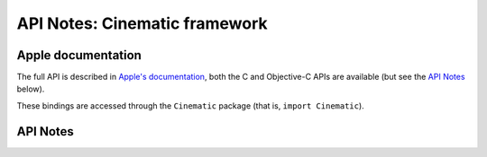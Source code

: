 .. module:: Cinematic
   :platform: macOS 14+
   :synopsis: Bindings for the Cinematic framework

API Notes: Cinematic framework
==============================

Apple documentation
-------------------

The full API is described in `Apple's documentation`__, both
the C and Objective-C APIs are available (but see the `API Notes`_ below).

.. __: https://developer.apple.com/documentation/cinematic?language=objc

These bindings are accessed through the ``Cinematic`` package (that is, ``import Cinematic``).

.. macosadded:: 14

API Notes
---------
